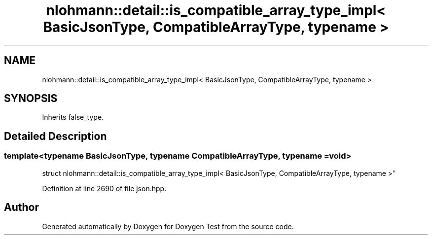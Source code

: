 .TH "nlohmann::detail::is_compatible_array_type_impl< BasicJsonType, CompatibleArrayType, typename >" 3 "Mon Jan 10 2022" "Doxygen Test" \" -*- nroff -*-
.ad l
.nh
.SH NAME
nlohmann::detail::is_compatible_array_type_impl< BasicJsonType, CompatibleArrayType, typename >
.SH SYNOPSIS
.br
.PP
.PP
Inherits false_type\&.
.SH "Detailed Description"
.PP 

.SS "template<typename BasicJsonType, typename CompatibleArrayType, typename = void>
.br
struct nlohmann::detail::is_compatible_array_type_impl< BasicJsonType, CompatibleArrayType, typename >"

.PP
Definition at line 2690 of file json\&.hpp\&.

.SH "Author"
.PP 
Generated automatically by Doxygen for Doxygen Test from the source code\&.
